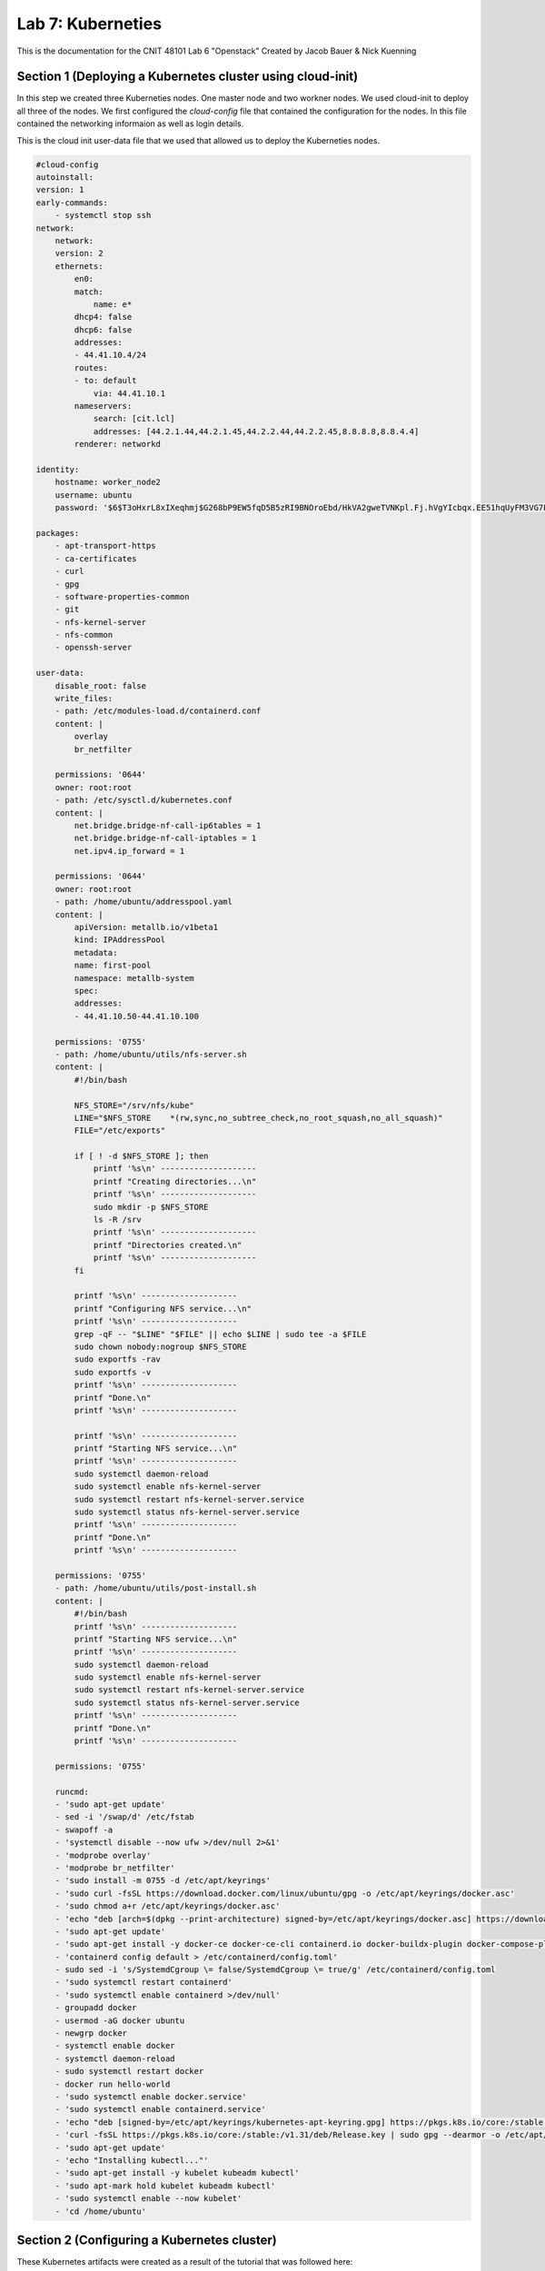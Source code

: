 ==========================================
Lab 7: Kuberneties
==========================================

This is the documentation for the CNIT 48101 Lab 6 "Openstack" Created by Jacob Bauer & Nick Kuenning


Section 1 (Deploying a Kubernetes cluster using cloud-init) 
###############################################################
In this step we created three Kuberneties nodes. One master node and two workner nodes. We used cloud-init to deploy all three of the nodes. We first configured the `cloud-config` file that contained the configuration for the nodes. In this file contained the networking informaion as well as login details. 

This is the cloud init user-data file that we used that allowed us to deploy the Kuberneties nodes.

.. code-block:: cloud-config

    #cloud-config
    autoinstall:
    version: 1
    early-commands:
        - systemctl stop ssh
    network:
        network:
        version: 2
        ethernets:
            en0:
            match:
                name: e*
            dhcp4: false
            dhcp6: false
            addresses:
            - 44.41.10.4/24
            routes:
            - to: default
                via: 44.41.10.1
            nameservers:
                search: [cit.lcl]
                addresses: [44.2.1.44,44.2.1.45,44.2.2.44,44.2.2.45,8.8.8.8,8.8.4.4]
            renderer: networkd
    
    identity:
        hostname: worker_node2
        username: ubuntu
        password: '$6$T3oHxrL8xIXeqhmj$G268bP9EW5fqD5B5zRI9BNOroEbd/HkVA2gweTVNKpl.Fj.hVgYIcbqx.EE51hqUyFM3VG7LBUYs611CjPEUD/'

    packages:
        - apt-transport-https
        - ca-certificates
        - curl
        - gpg
        - software-properties-common
        - git
        - nfs-kernel-server
        - nfs-common
        - openssh-server

    user-data:
        disable_root: false
        write_files:
        - path: /etc/modules-load.d/containerd.conf
        content: |
            overlay
            br_netfilter

        permissions: '0644'
        owner: root:root
        - path: /etc/sysctl.d/kubernetes.conf
        content: |
            net.bridge.bridge-nf-call-ip6tables = 1
            net.bridge.bridge-nf-call-iptables = 1
            net.ipv4.ip_forward = 1

        permissions: '0644'
        owner: root:root
        - path: /home/ubuntu/addresspool.yaml
        content: |
            apiVersion: metallb.io/v1beta1
            kind: IPAddressPool
            metadata:
            name: first-pool
            namespace: metallb-system
            spec:
            addresses:
            - 44.41.10.50-44.41.10.100

        permissions: '0755'
        - path: /home/ubuntu/utils/nfs-server.sh
        content: |
            #!/bin/bash
            
            NFS_STORE="/srv/nfs/kube"
            LINE="$NFS_STORE	*(rw,sync,no_subtree_check,no_root_squash,no_all_squash)"
            FILE="/etc/exports"

            if [ ! -d $NFS_STORE ]; then
                printf '%s\n' --------------------
                printf "Creating directories...\n"
                printf '%s\n' --------------------
                sudo mkdir -p $NFS_STORE
                ls -R /srv
                printf '%s\n' --------------------
                printf "Directories created.\n"
                printf '%s\n' --------------------
            fi

            printf '%s\n' --------------------
            printf "Configuring NFS service...\n"
            printf '%s\n' --------------------
            grep -qF -- "$LINE" "$FILE" || echo $LINE | sudo tee -a $FILE
            sudo chown nobody:nogroup $NFS_STORE
            sudo exportfs -rav
            sudo exportfs -v
            printf '%s\n' --------------------
            printf "Done.\n"
            printf '%s\n' --------------------

            printf '%s\n' --------------------
            printf "Starting NFS service...\n"
            printf '%s\n' --------------------
            sudo systemctl daemon-reload
            sudo systemctl enable nfs-kernel-server
            sudo systemctl restart nfs-kernel-server.service
            sudo systemctl status nfs-kernel-server.service
            printf '%s\n' --------------------
            printf "Done.\n"
            printf '%s\n' --------------------
            
        permissions: '0755'
        - path: /home/ubuntu/utils/post-install.sh
        content: |
            #!/bin/bash
            printf '%s\n' --------------------
            printf "Starting NFS service...\n"
            printf '%s\n' --------------------
            sudo systemctl daemon-reload
            sudo systemctl enable nfs-kernel-server
            sudo systemctl restart nfs-kernel-server.service
            sudo systemctl status nfs-kernel-server.service
            printf '%s\n' --------------------
            printf "Done.\n"
            printf '%s\n' --------------------
            
        permissions: '0755'

        runcmd:
        - 'sudo apt-get update'
        - sed -i '/swap/d' /etc/fstab
        - swapoff -a
        - 'systemctl disable --now ufw >/dev/null 2>&1'
        - 'modprobe overlay'
        - 'modprobe br_netfilter'
        - 'sudo install -m 0755 -d /etc/apt/keyrings'
        - 'sudo curl -fsSL https://download.docker.com/linux/ubuntu/gpg -o /etc/apt/keyrings/docker.asc'
        - 'sudo chmod a+r /etc/apt/keyrings/docker.asc'
        - 'echo "deb [arch=$(dpkg --print-architecture) signed-by=/etc/apt/keyrings/docker.asc] https://download.docker.com/linux/ubuntu $(. /etc/os-release && echo "$VERSION_CODENAME") stable" | sudo tee /etc/apt/sources.list.d/docker.list > /dev/null'
        - 'sudo apt-get update'
        - 'sudo apt-get install -y docker-ce docker-ce-cli containerd.io docker-buildx-plugin docker-compose-plugin'
        - 'containerd config default > /etc/containerd/config.toml'
        - sudo sed -i 's/SystemdCgroup \= false/SystemdCgroup \= true/g' /etc/containerd/config.toml
        - 'sudo systemctl restart containerd'
        - 'sudo systemctl enable containerd >/dev/null'
        - groupadd docker
        - usermod -aG docker ubuntu
        - newgrp docker
        - systemctl enable docker
        - systemctl daemon-reload
        - sudo systemctl restart docker
        - docker run hello-world
        - 'sudo systemctl enable docker.service'
        - 'sudo systemctl enable containerd.service'
        - 'echo "deb [signed-by=/etc/apt/keyrings/kubernetes-apt-keyring.gpg] https://pkgs.k8s.io/core:/stable:/v1.31/deb/ /" | sudo tee /etc/apt/sources.list.d/kubernetes.list'
        - 'curl -fsSL https://pkgs.k8s.io/core:/stable:/v1.31/deb/Release.key | sudo gpg --dearmor -o /etc/apt/keyrings/kubernetes-apt-keyring.gpg'
        - 'sudo apt-get update'
        - 'echo "Installing kubectl..."'
        - 'sudo apt-get install -y kubelet kubeadm kubectl'
        - 'sudo apt-mark hold kubelet kubeadm kubectl'
        - 'sudo systemctl enable --now kubelet'
        - 'cd /home/ubuntu'

Section 2 (Configuring a Kubernetes cluster)
###############################################################

These Kubernetes artifacts were created as a result of the tutorial that was followed here: https://kubernetes.io/docs/tutorials/kubernetes-basics/

A pod.yaml file was created to deploy a pod to the Kubernetes cluster. The pod.yaml file is shown below:

.. code-block:: yaml

    apiVersion: v1
    kind: Pod
    metadata:
    name: kubernetes-bootcamp
    labels:
        app: kubernetes-bootcamp
    spec:
    containers:
    - name: kubernetes-bootcamp
        image: gcr.io/google-samples/kubernetes-bootcamp:v1
        ports:
        - containerPort: 8080

A deployment.yaml file was created to deploy and controll the Kubernetes cluster. The deployment.yaml file is shown below:

.. code-block:: yaml

    apiVersion: apps/v1
    kind: Deployment
    metadata:
    name: kubernetes-bootcamp
    labels:
        app: kubernetes-bootcamp
    spec:
    replicas: 1
    selector:
        matchLabels:
        app: kubernetes-bootcamp
    template:
        metadata:
        labels:
            app: kubernetes-bootcamp
        spec:
        containers:
        - name: kubernetes-bootcamp
            image: gcr.io/google-samples/kubernetes-bootcamp:v1
            ports:
            - containerPort: 8080

A service.yaml file that contains the Service configuration for the Kubernetes cluster. The service.yaml file is shown below:

.. code-block:: yaml

    apiVersion: v1
    kind: Service
    metadata:
    name: kubernetes-bootcamp
    labels:
        app: kubernetes-bootcamp
    spec:
    selector:
        app: kubernetes-bootcamp
    ports:
    - protocol: TCP
        port: 8080 
        targetPort: 8080  
